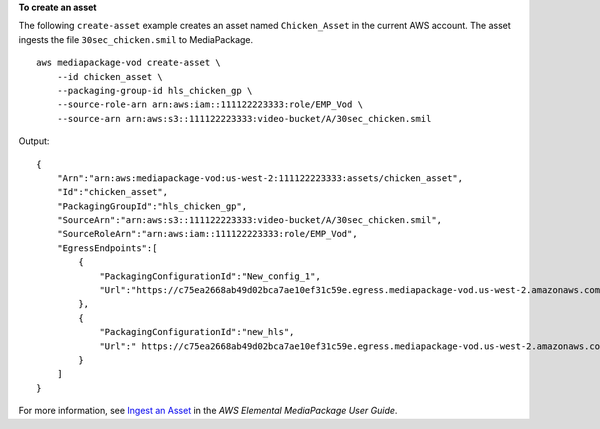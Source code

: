 **To create an asset**

The following ``create-asset`` example creates an asset named ``Chicken_Asset`` in the current AWS account. The asset ingests the file ``30sec_chicken.smil`` to MediaPackage. ::

    aws mediapackage-vod create-asset \
        --id chicken_asset \
        --packaging-group-id hls_chicken_gp \
        --source-role-arn arn:aws:iam::111122223333:role/EMP_Vod \
        --source-arn arn:aws:s3::111122223333:video-bucket/A/30sec_chicken.smil 

Output::

    { 
        "Arn":"arn:aws:mediapackage-vod:us-west-2:111122223333:assets/chicken_asset", 
        "Id":"chicken_asset",
        "PackagingGroupId":"hls_chicken_gp", 
        "SourceArn":"arn:aws:s3::111122223333:video-bucket/A/30sec_chicken.smil", 
        "SourceRoleArn":"arn:aws:iam::111122223333:role/EMP_Vod", 
        "EgressEndpoints":[  
            {  
                "PackagingConfigurationId":"New_config_1", 
                "Url":"https://c75ea2668ab49d02bca7ae10ef31c59e.egress.mediapackage-vod.us-west-2.amazonaws.com/out/v1/6644b55df1744261ab3732a8e5cdaf07/904b06a58c7645e08d57d40d064216ac/f5b2e633ff4942228095d164c10074f3/index.m3u8" 
            },
            {  
                "PackagingConfigurationId":"new_hls", 
                "Url":" https://c75ea2668ab49d02bca7ae10ef31c59e.egress.mediapackage-vod.us-west-2.amazonaws.com/out/v1/6644b55df1744261ab3732a8e5cdaf07/fe8f1f00a80e424cb4f8da4095835e9e/7370ec57432343af816332356d2bd5c6/string.m3u8" 
            } 
        ] 
    } 

For more information, see `Ingest an Asset <https://docs.aws.amazon.com/mediapackage/latest/ug/asset-create.html>`__ in the *AWS Elemental MediaPackage User Guide*.
